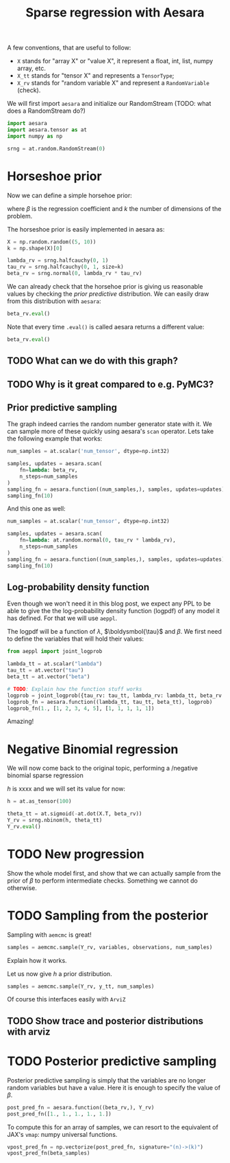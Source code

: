 #+TITLE: Sparse regression with Aesara
#+PROPERTY: header-args :eval never-export


#+begin_src bash :results silent :exports none
mkvirtualenv blog-sparse-aesara && pip install aesara==2.5.3 aeppl==0.0.28
#+end_src

#+begin_src elisp :results silent :exports none
(pyvenv-workon 'blog-sparse-aesara)
#+end_src

A few conventions, that are useful to follow:
- =X= stands for "array X" or "value X", it represent a float, int, list, numpy array, etc.
- =X_tt= stands for "tensor X" and represents a =TensorType=;
- =X_rv= stands for "random variable X" and represent a =RandomVariable= (check).

We will first import =aesara= and initialize our RandomStream (TODO: what does a RandomStream do?)

#+begin_src python :session
import aesara
import aesara.tensor as at
import numpy as np

srng = at.random.RandomStream(0)
#+end_src

#+RESULTS:

* Horseshoe prior

Now we can define a simple horsehoe prior:

#+begin_src latex :results raw :exports results
\begin{align*}
  \lambda &\sim \operatorname{HalfCauchy}(0, 1)\\
  \tau_{j} &\sim \operatorname{HalfCauchy}(0, 1) \quad \forall i \in [1 \dots k]\\
  \beta_{j}&\sim \operatorname{Normal}(0, \lambda \,\tau_{j}) \quad \forall i \in [1 \dots k]
\end{align*}
#+end_src

#+RESULTS:
\begin{align*}
  \lambda &\sim \operatorname{HalfCauchy}(0, 1)\\
  \tau_{j} &\sim \operatorname{HalfCauchy}(0, 1) \quad \forall i \in [1 \dots k]\\
  \beta_{j}&\sim \operatorname{Normal}(0, \lambda \,\tau_{j}) \quad \forall i \in [1 \dots k]
\end{align*}

where $\beta$ is the regression coefficient and $k$ the number of dimensions of the problem.

The horseshoe prior is easily implemented in aesara as:

#+begin_src python :session
X = np.random.random((5, 10))
k = np.shape(X)[0]

lambda_rv = srng.halfcauchy(0, 1)
tau_rv = srng.halfcauchy(0, 1, size=k)
beta_rv = srng.normal(0, lambda_rv * tau_rv)
#+end_src

#+RESULTS:

We can already check that the horsehoe prior is giving us reasonable values by checking the /prior predictive/ distribution. We can easily draw from this distribution with =aesara=:

#+begin_src python :session
beta_rv.eval()
#+end_src

#+RESULTS:
| -0.01845157 | 0.01955231 | 0.00578295 | -0.06913793 | 0.01796698 |

Note that every time =.eval()= is called aesara returns a different value:

#+begin_src python :session
beta_rv.eval()
#+end_src

#+RESULTS:
| -0.13155471 | 0.58111438 | 2.11742873 | -0.02413002 | -1.44338626 |

** TODO What can we do with this graph?
** TODO Why is it great compared to e.g. PyMC3?
** Prior predictive sampling


The graph indeed carries the random number generator state with it. We can sample more of these quickly using aesara's =scan= operator. Lets take the following example that works:

#+begin_src python :session
num_samples = at.scalar('num_tensor', dtype=np.int32)

samples, updates = aesara.scan(
    fn=lambda: beta_rv,
    n_steps=num_samples
)
sampling_fn = aesara.function((num_samples,), samples, updates=updates)
sampling_fn(10)
#+end_src

#+RESULTS:
|    0.405859988 |     -2.41014501 |    0.176054554 |  0.0852350014 |   0.721708381 |
|  -0.0317619045 |     0.157715046 |      37.710734 |  -0.267652471 |  -0.149229285 |
|  0.00573360903 |     0.084061714 |   -0.219461796 | -0.0207649624 |   0.273389193 |
|     35.9613479 |   -0.0985157085 |    -326.467685 |   -2.22400749 |    0.47244874 |
|     3.66607334 |    0.0672511244 |    -2.69710226 |   0.168394174 |   -0.88512722 |
|     1.01623835 |   -0.0301653169 |   -0.153511873 |  0.0457400714 |   0.217742742 |
| -0.00583121544 |    -0.337305109 |     4.52317268 |    0.39519745 |  0.0101549592 |
|  -0.0313173918 |     0.026885706 |   -0.375113149 |  0.0140790607 |   0.153317241 |
|   -0.330069932 | -0.000521303722 |    0.839653386 | -0.0648112912 | -0.0099520352 |
|   -0.296592302 |    -0.309485463 | -0.00784502499 | -0.0880720305 |   0.476919985 |

And this one as well:

#+begin_src python :session
num_samples = at.scalar('num_tensor', dtype=np.int32)

samples, updates = aesara.scan(
    fn=lambda: at.random.normal(0, tau_rv * lambda_rv),
    n_steps=num_samples
)
sampling_fn = aesara.function((num_samples,), samples, updates=updates)
sampling_fn(10)
#+end_src

#+RESULTS:
|  0.364703966 |  -7.10685506 |   1.43630544 |   -0.24586966 |   -1.22146442 |
| 0.0103566649 |  -5.47973106 | 0.0270241747 | -0.0746477986 |   -2.12146348 |
|  0.172892799 | -0.737105952 |  0.101925146 |  -0.053742616 |  -0.656710146 |
|  0.115183472 |   -1.8453838 |  0.566791242 |   -20.2095485 |  -0.276319377 |
|  0.189106255 | -0.741009332 |  0.145825722 | -0.0227399486 | -0.0701896351 |
|   4.85519749 |  -11.8597856 |   4.06432252 |   -39.8576213 |   -2.37666075 |
|  0.277695679 |  -7.99205832 |  0.013353842 |   -4.61061848 |  -0.133225867 |
|   13.1047583 |  -14.4185369 |   1.50097678 |  -0.639444076 |   -11.3433922 |
|  0.874977379 |  -7.81316119 |   2.97887462 |  -0.250407827 |  -0.174617576 |
|  0.574659456 |  -3.62827211 |   8.63022882 |   -2.00437786 |   -2.42290588 |


** Log-probability density function

Even though we won't need it in this blog post, we expect any PPL to be able to give the the log-probability density function (logpdf) of any model it has defined. For that we will use =aeppl=.

The logpdf will be a function of $\lambda$, $\boldysmbol{\tau}$ and $\beta$. We first need to define the variables that will hold their values:

#+begin_src python :session
from aeppl import joint_logprob

lambda_tt = at.scalar("lambda")
tau_tt = at.vector("tau")
beta_tt = at.vector("beta")

# TODO: Explain how the function stuff works
logprob = joint_logprob({tau_rv: tau_tt, lambda_rv: lambda_tt, beta_rv: beta_tt})
logprob_fn = aesara.function((lambda_tt, tau_tt, beta_tt), logprob)
logprob_fn(1., [1, 2, 3, 4, 5], [1, 1, 1, 1, 1])
#+end_src

#+RESULTS:
: -24.213113433295504

Amazing!

* Negative Binomial regression

We will now come back to the original topic, performing a /negative binomial sparse regression

#+begin_src latex :results raw :exports results
\begin{align*}
  \boldsymbol{Y}_{j} &\sim \operatorname{NegativeBinomial}(h, \boldsymbol{\theta})\\
  \boldsymbol{\theta} &\sim \operatorname{Sigmoid}(- X^{T}\;\beta)
\end{align*}
#+end_src

#+RESULTS:
\begin{align*}
  \boldsymbol{Y}_{j} &\sim \operatorname{NegativeBinomial}(h, \boldsymbol{\theta})\\
  \boldsymbol{\theta} &\sim \operatorname{Sigmoid}(- X^{T}\;\beta)
\end{align*}

$h$ is xxxx and we will set its value for now:

#+begin_src python :session
h = at.as_tensor(100)

theta_tt = at.sigmoid(-at.dot(X.T, beta_rv))
Y_rv = srng.nbinom(h, theta_tt)
Y_rv.eval()
#+end_src

#+RESULTS:
| 642 | 923 | 10378 | 10590 | 469 | 196 | 931 | 6298 | 257 | 176 |

* TODO New progression

Show the whole model first, and show that we can actually sample from the prior of $\beta$ to perform intermediate checks. Something we cannot do otherwise.
* TODO Sampling from the posterior

Sampling with =aemcmc= is great!

#+begin_src python :session
samples = aemcmc.sample(Y_rv, variables, observations, num_samples)
#+end_src

Explain how it works.

Let us now give $h$ a prior distribution.

#+begin_src python :session
samples = aemcmc.sample(Y_rv, y_tt, num_samples)
#+end_src

Of course this interfaces easily with =ArviZ=

** TODO Show trace and posterior distributions with arviz

* TODO Posterior predictive sampling

Posterior predictive sampling is simply that the variables are no longer random variables but have a value. Here it is enough to specify the value of $\beta$.

#+begin_src python :session
post_pred_fn = aesara.function((beta_rv,), Y_rv)
post_pred_fn([1., 1., 1., 1., 1.])
#+end_src

#+RESULTS:
| 576 | 1664 | 3315 | 2087 | 842 | 970 | 2454 | 893 | 872 | 512 |

To compute this for an array of samples, we can resort to the equivalent of JAX's =vmap=: numpy universal functions.

#+begin_src python :session
vpost_pred_fn = np.vectorize(post_pred_fn, signature="(n)->(k)")
vpost_pred_fn(beta_samples)
#+end_src
